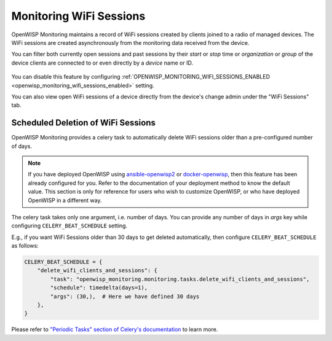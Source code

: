 Monitoring WiFi Sessions
========================

OpenWISP Monitoring maintains a record of WiFi sessions created by clients
joined to a radio of managed devices. The WiFi sessions are created
asynchronously from the monitoring data received from the device.

You can filter both currently open sessions and past sessions by their
*start* or *stop* time or *organization* or *group* of the device clients
are connected to or even directly by a *device* name or ID.

.. figure:: https://raw.githubusercontent.com/openwisp/openwisp-monitoring/docs/docs/wifi-session-changelist.png
    :target: https://raw.githubusercontent.com/openwisp/openwisp-monitoring/docs/docs/wifi-session-changelist.png
    :align: center

.. figure:: https://raw.githubusercontent.com/openwisp/openwisp-monitoring/docs/docs/wifi-session-change.png
    :target: https://raw.githubusercontent.com/openwisp/openwisp-monitoring/docs/docs/wifi-session-change.png
    :align: center

You can disable this feature by configuring
:ref:`OPENWISP_MONITORING_WIFI_SESSIONS_ENABLED
<openwisp_monitoring_wifi_sessions_enabled>` setting.

You can also view open WiFi sessions of a device directly from the
device's change admin under the "WiFi Sessions" tab.

.. figure:: https://raw.githubusercontent.com/openwisp/openwisp-monitoring/docs/docs/device-wifi-session-inline.png
    :target: https://raw.githubusercontent.com/openwisp/openwisp-monitoring/docs/docs/device-wifi-session-inline.png
    :align: center

Scheduled Deletion of WiFi Sessions
-----------------------------------

OpenWISP Monitoring provides a celery task to automatically delete WiFi
sessions older than a pre-configured number of days.

.. note::

    If you have deployed OpenWISP using `ansible-openwisp2
    <https://github.com/openwisp/ansible-openwisp2>`_ or `docker-openwisp
    <https://github.com/openwisp/docker-openwisp>`_, then this feature has
    been already configured for you. Refer to the documentation of your
    deployment method to know the default value. This section is only for
    reference for users who wish to customize OpenWISP, or who have
    deployed OpenWISP in a different way.

The celery task takes only one argument, i.e. number of days. You can
provide any number of days in `args` key while configuring
``CELERY_BEAT_SCHEDULE`` setting.

E.g., if you want WiFi Sessions older than 30 days to get deleted
automatically, then configure ``CELERY_BEAT_SCHEDULE`` as follows:

.. code-block:: python

    CELERY_BEAT_SCHEDULE = {
        "delete_wifi_clients_and_sessions": {
            "task": "openwisp_monitoring.monitoring.tasks.delete_wifi_clients_and_sessions",
            "schedule": timedelta(days=1),
            "args": (30,),  # Here we have defined 30 days
        },
    }

Please refer to `"Periodic Tasks" section of Celery's documentation
<https://docs.celeryproject.org/en/stable/userguide/periodic-tasks.html>`_
to learn more.
